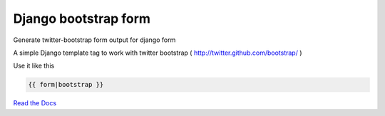 =====================
Django bootstrap form
=====================

.. image:: https://d2weczhvl823v0.cloudfront.net/tzangms/django-bootstrap-form/trend.png
   :alt: Bitdeli badge
   :target: https://bitdeli.com/free


Generate twitter-bootstrap form output for django form

A simple Django template tag to work with twitter bootstrap ( http://twitter.github.com/bootstrap/ )

Use it like this

.. code-block::

   {{ form|bootstrap }}

`Read the Docs <https://django-bootstrap-form.readthedocs.org/en/latest/>`_
